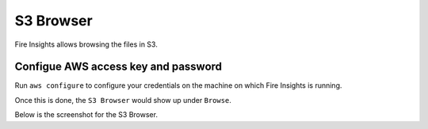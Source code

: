 S3 Browser
==========

Fire Insights allows browsing the files in S3.

Configue AWS access key and password
-----------------------------------

Run ``aws configure`` to configure your credentials on the machine on which Fire Insights is running.

Once this is done, the ``S3 Browser`` would show up under ``Browse``.


Below is the screenshot for the S3 Browser.
